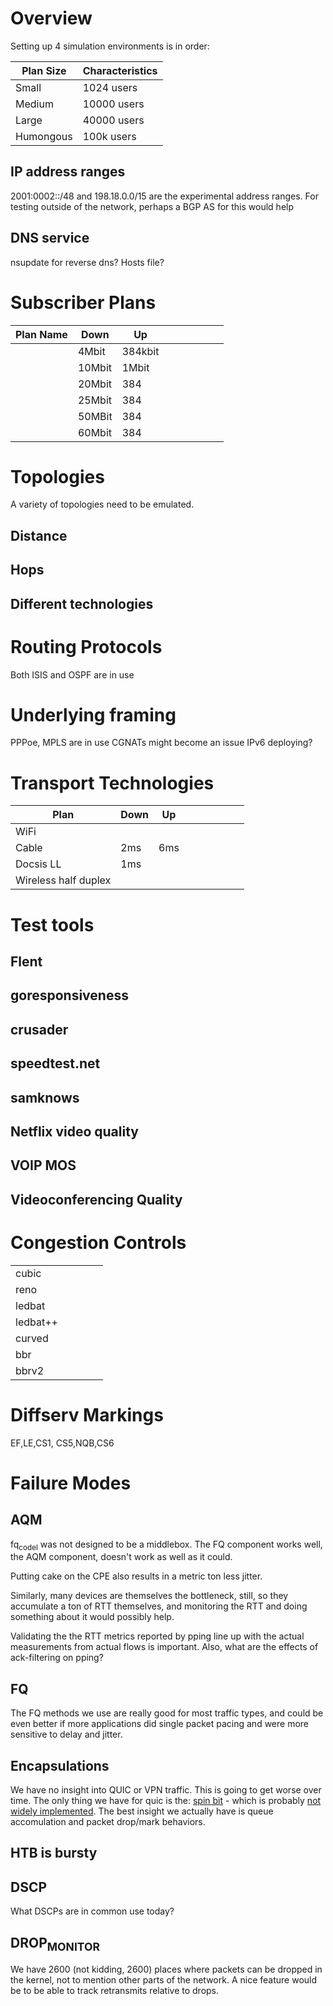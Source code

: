 * Overview

Setting up 4 simulation environments is in order:

| Plan Size | Characteristics |
|-----------+-----------------|
| Small     | 1024 users      |
| Medium    | 10000 users     |
| Large     | 40000 users     |
| Humongous | 100k users      |

** IP address ranges

	2001:0002::/48 and 198.18.0.0/15 are the experimental address ranges.
	For testing outside of the network, perhaps a BGP AS for this would help

** DNS service
	nsupdate for reverse dns? Hosts file?

* Subscriber Plans
| Plan Name | Down   |      Up |   |   |   |   |   |   |
|-----------+--------+---------+---+---+---+---+---+---|
|           | 4Mbit  | 384kbit |   |   |   |   |   |   |
|           | 10Mbit |   1Mbit |   |   |   |   |   |   |
|           | 20Mbit |     384 |   |   |   |   |   |   |
|           | 25Mbit |     384 |   |   |   |   |   |   |
|           | 50MBit |     384 |   |   |   |   |   |   |
|           | 60Mbit |     384 |   |   |   |   |   |   |

* Topologies 

A variety of topologies need to be emulated.

** Distance
** Hops
** Different technologies

* Routing Protocols

Both ISIS and OSPF are in use

* Underlying framing

PPPoe, MPLS are in use
CGNATs might become an issue
IPv6 deploying?

* Transport Technologies
| Plan                 | Down | Up  |   |   |   |   |   |   |
|----------------------+------+-----+---+---+---+---+---+---|
| WiFi                 |      |     |   |   |   |   |   |   |
| Cable                | 2ms  | 6ms |   |   |   |   |   |   |
| Docsis LL            | 1ms  |     |   |   |   |   |   |   |
| Wireless half duplex |      |     |   |   |   |   |   |   |

* Test tools
** Flent
** goresponsiveness
** crusader
** speedtest.net
** samknows
** Netflix video quality
** VOIP MOS
** Videoconferencing Quality

* Congestion Controls
|          |   |   |   |   |
|----------+---+---+---+---|
| cubic    |   |   |   |   |
| reno     |   |   |   |   |
| ledbat   |   |   |   |   |
| ledbat++ |   |   |   |   |
| curved   |   |   |   |   |
| bbr      |   |   |   |   |
| bbrv2    |   |   |   |   |

* Diffserv Markings
  EF,LE,CS1, CS5,NQB,CS6

* Failure Modes
** AQM
fq_codel was not designed to be a middlebox. The FQ component works well,
the AQM component, doesn't work as well as it could.

[[./img/middlebox_compared.png]]

Putting cake on the CPE also results in a metric ton less jitter.

[[./img/tonlessjitter.png]]


Similarly, many devices are themselves the bottleneck, still, so they
accumulate a ton of RTT themselves, and monitoring the RTT and doing
something about it would possibly help. 

Validating the the RTT metrics reported by pping line up with the
actual measurements from actual flows is important. Also, what are
the effects of ack-filtering on pping?

** FQ

The FQ methods we use are really good for most traffic types, and
could be even better if more applications did single packet pacing and
were more sensitive to delay and jitter.

** Encapsulations

We have no insight into QUIC or VPN traffic. This is going to get
worse over time. The only thing we have for quic is the: [[https://www.ietfjournal.org/enabling-internet-measurement-with-the-quic-spin-bit/][spin bit]] -
which is probably [[https://http3-explained.haxx.se/en/quic/quic-spinbit][not widely implemented]]. The best insight we actually
have is queue accomulation and packet drop/mark behaviors.

** HTB is bursty

** DSCP

What DSCPs are in common use today?

** DROP_MONITOR

We have 2600 (not kidding, 2600) places where packets can be dropped
in the kernel, not to mention other parts of the network. A nice
feature would be to be able to track retransmits relative to drops.
